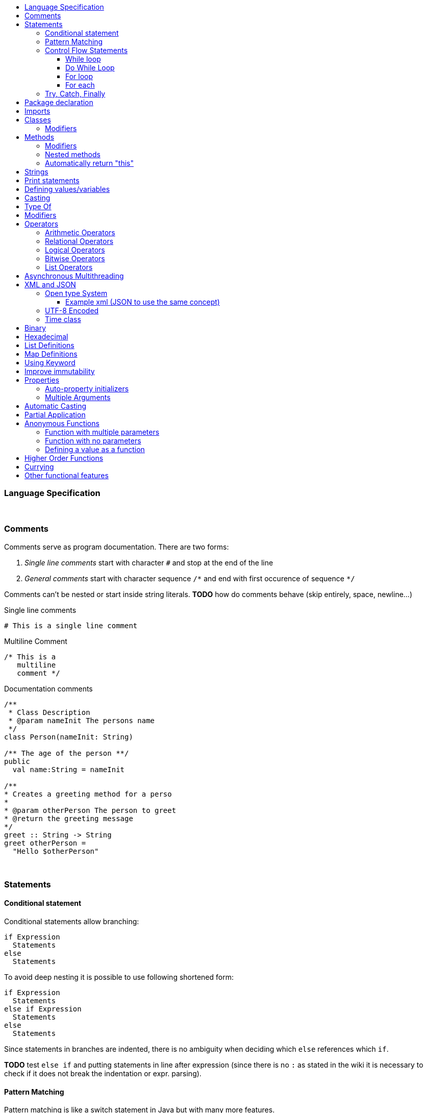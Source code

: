 :toc: macro
:toc-title:
:toclevels: 99

toc::[]

### Language Specification

{nbsp} +

### Comments

Comments serve as program documentation. There are two forms:

. _Single line comments_ start with character `#` and stop at the end of the line
. _General comments_ start with character sequence `/\*` and end with first occurence of sequence `*/`

Comments can't be nested or start inside string literals. *TODO* how do comments behave (skip entirely, space, newline...)

Single line comments
```
# This is a single line comment
```
Multiline Comment
```
/* This is a
   multiline
   comment */
```
Documentation comments
```
/**
 * Class Description
 * @param nameInit The persons name
 */
class Person(nameInit: String)

/** The age of the person **/
public
  val name:String = nameInit

/**
* Creates a greeting method for a perso
*
* @param otherPerson The person to greet
* @return the greeting message
*/
greet :: String -> String
greet otherPerson =
  "Hello $otherPerson"
```
{nbsp} +


### Statements

#### Conditional statement

Conditional statements allow branching:
```
if Expression
  Statements
else
  Statements
```

To avoid deep nesting it is possible to use following shortened form:

```
if Expression
  Statements
else if Expression
  Statements
else
  Statements
```

Since statements in branches are indented, there is no ambiguity when deciding which `else` references which `if`.

*TODO* test `else if` and putting statements in line after expression (since there is no `:` as stated in the wiki it is necessary to check if it does not break the indentation or expr. parsing).

#### Pattern Matching
Pattern matching is like a switch statement in Java but with many more features.
```
val x = 2

match x with
    1 ->  // do something
    2 ->  // do something
    _ ->  print("Default Called")
```
It could be worth looking into Haskell pattern matching to see other formats.

#### Control Flow Statements

##### While loop
```
val x = True

# inline
while (condition) doSomething

# Block
while (x)
   doSomething
```

##### Do While Loop
```
do
   // do something
   while(condition)
```

##### For loop
With index
```
# Inline
for(element <- elements index i) doSomething(i)

# Block
for(element <- elements index i)
  doSomething(i)
```
Using a map
```
for(element <- map)
  println(element.key + " " + element.value)
```
Nested
```
for(l1Element <- list1 : l2Element <- list2)
  println (l1Element + " " + l2Element)
```
Nested including index
```
for(l1Element <- list1 index x: l2Element <- list2 index y)
    println(l1Element + " " + l2Element + " " + x + " " + y)
```

{nbsp} +

##### For each
```
# Inline
list.forEach doSomething

# Block
list.forEach
  doSomething
```

#### Try, Catch, Finally
```
try
  # do something
catch
    case foo: FooException => handleFooException(foo)
    case bar: BarException => handleBarException(bar)
    case _: Throwable => println("Got some other kind of exception")
finally
  # do something
```


### Package declaration
Package
```
package dir.sub_dir
```
{nbsp} +

### Imports
Single import
```
import dir.subDir.ClassName
```
Multi import
```
import dir.subDir.{ClassName1, ClassName2}
```
Directory import
```
import dir.subDir.*
```
{nbsp} +

### Classes
Class
```
class Example
```

Type parameter
```
class Example[T]
```

Constructor parameters
```
class Example(a: Int, b: Int)
```

Type parameter and constructor parameters
```
class Example[T](a: Int, b; Int)
```

Extend a parent class
```
class Example extends ParentClass
```

Implement a trait
```
class Example extends ParentClass with TraitName
```
#### Modifiers
Access modifiers are `public`, `protected` and `private` and are added before the class name.
```
public class ClassName
```
Abstract modifier allows for unimplemented methods. These methods must be overridden by a sub-class.
```
abstract class ClassName
```
Final modifier makes all methods final.
```
final class ClassName
```
Multiple modifiers can be added.
```
public abstract class ClassName
```
{nbsp} +

### Methods

Inline
```
add (a: Int, b: Int): Int = a + b
```

Multi-line
```
add (a: Int, b: Int): Int
  // Do something
  a + b
```

Type inference
```
add (a: Int, b: Int) = a + b
```

#### Modifiers
Access modifiers are `public`, `protected` and `final` and are added before the method name.
```
public add (a: Int, b: Int) = a + b
```
Abstract modifier allows for unimplemented methods. These methods must be overridden by a sub-class.
```
abstract add (a: Int, b: Int)
```
Final modifier makes the method unable to be overridden.
```
final add (a: Int, b: Int) = a + b
```
Multiple modifiers can be added.
```
public abstract add (a: Int, b: Int) = a + b
```

#### Nested methods
Methods can be defined within other methods
```
add (a: Int, b: Int): Int
  // Do something
  exampleNested(i: Int): Int
    // Do something
  a + b
```

#### Automatically return "this"
Automatically return "this"
This would shorten code as in some situations a new object has to be defined to do this.
Scala
```
val file = new File("example.txt")
file.mkdirs
file.createFile()
```
Cobalt
```
val file = new File("example.txt").mkdirs.createFile
```
{nbsp} +

### Strings
Double quoted string
```
"This is a double quoted string"
```
{nbsp} +

### Print statements
Print
```
print ("Hello world!")
```
Print with new line
```
println ("Hello world!")
```
Print format
```
printf("Hello %s\n, "world")
```
{nbsp} +

### Defining values/variables
Value (Immutable)
```
val valName: ClassName = new ClassName()
```
Variable (Mutable)
```
var varName: ClassName = new ClassName()
```
Type inference
```
val x = 10              // Determines that x is an Int
val y = new ClassName() // Determines that y is a ClassName instance
```
{nbsp} +

### Casting
```
val dog: Animal = new Dog()
val animal: Animal = dog as Animal
```
{nbsp} +

### Type Of
Gets the type of an object. In an if statement it will automatically cast if true.
```
val obj: Object = new ExampleClass()

# Checks instance of and casts to ExampleClass if true.
if(obj is ExampleClass
  # Automatically cast to ExampleClass if true
  println (obj)
```
{nbsp} +

### Modifiers
Modifiers for values/variables are defined after the class definition. They are grouped to improve the organisation of the code.
```
class ClassName

public
  val publicVal = "This is a public value"
protected
  val protectedVal = "This is a protected value"
private
  val privateVal = "This is a private value"
```
{nbsp} +

### Operators

#### Arithmetic Operators

```
val a = 10
val b = 20
```

|===
|Operator |Description |Example|Result

|+
|Adds two operands
|a + b
|30

|-
|Subtracts two operands
|a - b
|-10

|*
|Multiplies two operands
|a * b
|200

|/
|Divides two operands
|b / a
|2

|%
|Finds the remainder after a division
|b % a
|0
|===

#### Relational Operators

```
val a = 10
val b = 20
```

|===
|Operator |Description |Example|Result

|==
|Checks if the values of two operands are equal
|a == b
|False

|!=
|Checks if the values of two operands are not equal
|a != b
|True

|>
|Checks if the values of the left operand is larger than the right operand
|a > b
|False

|<
|Checks if the values of the right operand is larger than the left operand
|a < b
|True

|>=
|Checks if the values of the left operand is larger than or equal to the right operand
|a >= b
|False

|<=
|Checks if the values of the right operand is larger than or equal to the left operand
|a <= b
|True

|===

#### Logical Operators

```
val a = True
val b = False
```

|===
|Operator |Description |Example|Result

|&&
|Checks if the values of the left and right operand are true
|a && b
|False

|\|\|
|Checks if the values of the left or right operand are true
|a \|\| b
|True

|!
|Reverses the logical state of an operand
|!(a \|\| b)
|False
|===

#### Bitwise Operators

Truth tables
|===
|p |q |p & q |p\|q|p ^ q

|0
|0
|0
|0
|0

|0
|1
|0
|1
|1

|1
|1
|1
|1
|0

|1
|0
|0
|1
|1
|===


#### List Operators
```
val a = List(1,2,3)
val b = List(4,5,6)
```

|===
|Operator |Description |Example|Result

|++
|Combines two lists
|a ++ b
|List(1,2,3,4,5,6)

|===

### Asynchronous Multithreading
Would start a new thread possible from a thread pool. This could either use default values or have config parameters for how many threads are in the pool etc.
```
// Default
async:
    // do something

//Configured - Pass a map
async(configMap):
    // do something
```
{nbsp} +

### XML and JSON
#### Open type System
When using Java I had to write programs that would return JSON to be decoded by PHP APIs. This would mean that external libraries would have to be used such as GSON etc. With GSON you would have to create a class structure that represents the JSON file you are reading in. This would take time and isn't very tidy if there are multiple nested lists.
Instead an Open Type System could be used. This would allow for JSON (and other formats) to be treated as objects. The elements can be converted into variables and then be referenced which would be highly readable and would save generating unneeded classes.

##### Example xml (JSON to use the same concept)
*xml file -> Book.xml*
```xml
<?xml version="1.0"?>
<catalog>
   <book id="bk101">
      <author>Gambardella, Matthew</author>
      <title>XML Developer's Guide</title>
      <genre>Computer</genre>
      <price>44.95</price>
      <publish_date>2000-10-01</publish_date>
      <description>An in-depth look at creating applications
      with XML.</description>
   </book>
   <book id="bk102">
      <author>Ralls, Kim</author>
      <title>Midnight Rain</title>
      <genre>Fantasy</genre>
      <price>5.95</price>
      <publish_date>2000-12-16</publish_date>
      <description>A former architect battles corporate zombies,
      an evil sorceress, and her own childhood to become queen
      of the world.</description>
      </book>
</catalog>
```
*Cobalt file*
```
var xml = new Book() // Define an xml object
print(xml.catalog.book[0].author) // output "Gambardella, Matthew"
```
#### UTF-8 Encoded
The source files should be UTF-8 encoded.

#### Time class
In Java
```
long start = System.currentTimeMillis();
// Do Something
System.out.println(System.currentTimeMillis() - start);
```
In Cobalt
```
var start:long = Time.now   // Call static method in Time class
// Do Something
println(Time.since*(start))
```

### Binary
Allow use of binary values as integers.
```
val example:Int = 0100100101001b
```
{nbsp} +

### Hexadecimal
Allow the use of hexadecimal values as integers.
```
val example:int = 0xab
```
{nbsp} +

### List Definitions
```
val list: List = List(1,2,3,4,5)
```
{nbsp} +

### Map Definitions
```
val example:Map<String,Integer> = ("One"->1, "two"->2,
                                   "three"->3, "four"->4)
```
{nbsp} +

### Using Keyword
Automatically dispose any open connections etc to tidy code and lower risks.

### Improve immutability
In some cases you don't know how many times a recursive method should be called. This means you are left with code that requires a while loop that performs a check each loop and also means immutability isn't possible.
Here's an example with a line tokenizer.
```
val tokenizer = new Tokenizer("This is an example")
val statementTokens = new ListBuffer[Token] // Extract information from within the parenthesis

while(tokenizer.peek != null){
    statementTokens += tokenizer.nextToken
}
```
Cobalt example (Need to decide best method of solving this)
```
tokenizer = new Tokenizer("This is an example")
statementTokens = while(tokenizer.peek != null) _ + tokenizer.nextToken
```
{nbsp} +

### Properties

#### Auto-property initializers
```
class TimePeriod:
    var seconds:double;
    val Hours:double
        get:
            seconds / 3600
        set:
            seconds = value * 3600
```
{nbsp} +

#### Multiple Arguments
Multiple arguments can be listed using the variable name. This could replace builders in some cases as it is much more readable and requires a lot less code.
```
new ExampleClass(
    :exampleVar1 = "Example1"
    :exampleVar2 = "Example2"
)
```
{nbsp} +

### Automatic Casting
If a float is used when defining an integer it is automatically cast to an integer.
```
x:int = 5.0f
```
Equivalent
```
x:int = (int) 5.0f
```
{nbsp} +

### Partial Application
```
Undefined
```
{nbsp} +

### Anonymous Functions
Very similar to Scala - New syntax to be defined with similar concepts
#### Successor function for integers
```
(x: int) => x + 1
```
#### Function with multiple parameters
```
(x: int, y: int) => "(" + x + ", " + y + ")"
```
#### Function with no parameters
```
() => println("Hello World")
```
#### Defining a value as a function
```
val example:int = (x: int) => x + 1
```
{nbsp} +

### Higher Order Functions
Functions that take other functions as parameters, or whose result is a function.
```
apply(x:int => String, y:int) = f(v)
```
{nbsp} +

### Currying
```
Undefined
```
{nbsp} +

### Other functional features
```
val factor = 5
val multiplier = (i:int) = i * factor
```
```
power()<-int:
  var i:int = 0
  return
    next: function():
      var result:int = Math.pow(i, 2)
      i++
      return result

var gen = power();
print(gen.next()) // 0
print(gen.next()) // 1
```
{nbsp} +